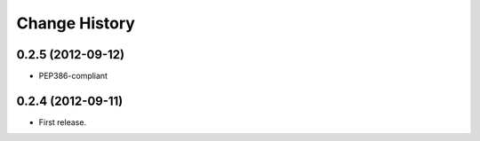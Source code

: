 Change History
===============

0.2.5 (2012-09-12)
~~~~~~~~~~~~~~~~~~~
* PEP386-compliant

0.2.4 (2012-09-11)
~~~~~~~~~~~~~~~~~~~
* First release.
